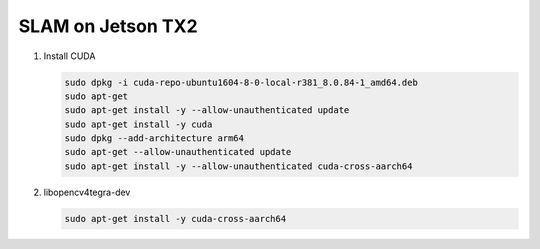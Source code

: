 SLAM on Jetson TX2
==================

.. graphviz::
   
   digraph G {
       node [shape=box];
       Camera ->"Jetson TX2"-> "V4L2Engines"->CUDA->TensorRT->GL;
       "Decodes from video" ->"run deep learning"->"do post processingwithCUDAandGraphics";
   }


#. Install CUDA

   .. code-block:: bash

      sudo dpkg -i cuda-repo-ubuntu1604-8-0-local-r381_8.0.84-1_amd64.deb
      sudo apt-get 
      sudo apt-get install -y --allow-unauthenticated update
      sudo apt-get install -y cuda 
      sudo dpkg --add-architecture arm64
      sudo apt-get --allow-unauthenticated update
      sudo apt-get install -y --allow-unauthenticated cuda-cross-aarch64

#. libopencv4tegra-dev

   .. code-block:: bash

      sudo apt-get install -y cuda-cross-aarch64
